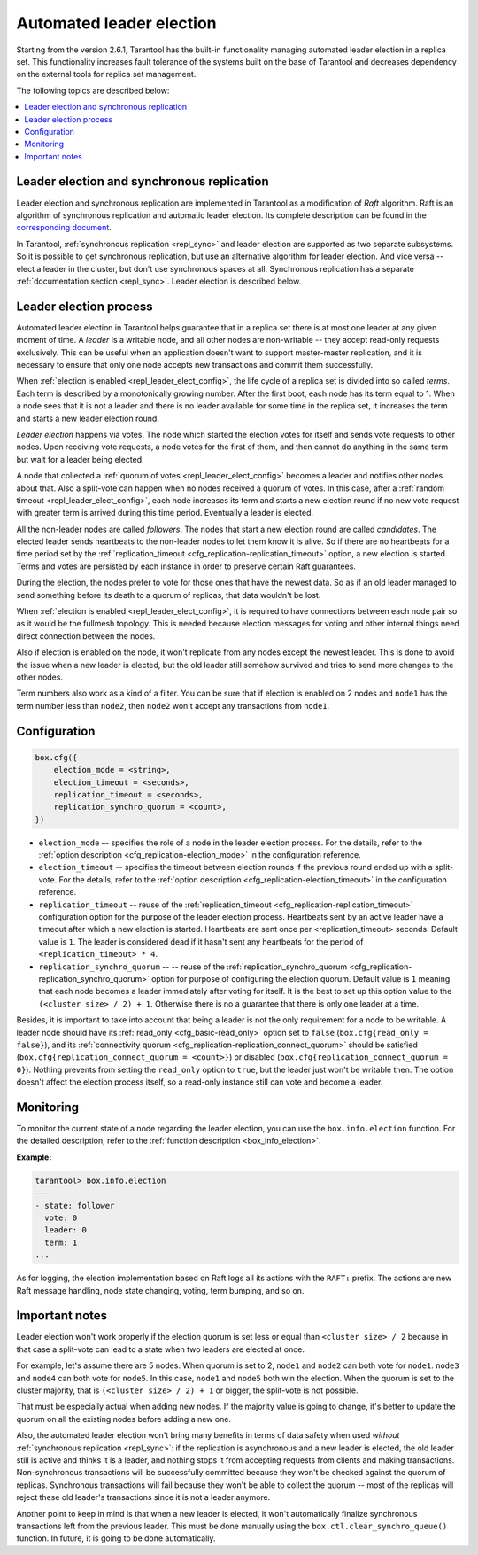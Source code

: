 .. _repl_leader_elect:

================================================================================
Automated leader election
================================================================================

Starting from the version 2.6.1, Tarantool has the built-in functionality
managing automated leader election in a replica set. This functionality increases
fault tolerance of the systems built on the base of Tarantool and decreases
dependency on the external tools for replica set management.

The following topics are described below:

.. contents::
   :local:
   :depth: 1

.. _repl_leader_elect_and_sync_repl:

--------------------------------------------------------------------------------
Leader election and synchronous replication
--------------------------------------------------------------------------------

Leader election and synchronous replication are implemented in Tarantool as
a modification of *Raft* algorithm.
Raft is an algorithm of synchronous replication and automatic leader election.
Its complete description can be found in the `corresponding document <https://raft.github.io/raft.pdf>`_.

In Tarantool, :ref:`synchronous replication <repl_sync>` and leader election
are supported as two separate subsystems. So it is possible to get
synchronous replication,
but use an alternative algorithm for leader election. And vice versa -- elect a leader
in the cluster, but don't use synchronous spaces at all.
Synchronous replication has a separate :ref:`documentation section <repl_sync>`.
Leader election is described below.

.. _repl_leader_elect_process:

--------------------------------------------
Leader election process
--------------------------------------------

Automated leader election in Tarantool helps guarantee that in a replica set
there is at most one leader at any given moment of time.
A *leader* is a writable node, and all other nodes are non-writable --
they accept read-only requests exclusively. This can be useful when an application
doesn't want to support master-master replication, and it is necessary to
ensure that only one node accepts new transactions and commit them successfully.

When :ref:`election is enabled <repl_leader_elect_config>`, the life cycle of
a replica set is divided into so called
*terms*. Each term is described by a monotonically growing number.
After the first boot, each node has its term equal to 1. When a node sees that
it is not a leader and there is no leader available for some time in the replica
set, it increases the term and starts a new leader election round.

*Leader election* happens via votes. The node which started the election votes
for itself and sends vote requests to other nodes.
Upon receiving vote requests, a node votes for the first of them, and then cannot
do anything in the same term but wait for a leader being elected.

A node that collected a :ref:`quorum of votes <repl_leader_elect_config>`
becomes a leader
and notifies other nodes about that. Also a split-vote can happen
when no nodes received a quorum of votes. In this case,
after a :ref:`random timeout <repl_leader_elect_config>`,
each node increases its term and starts a new election round if no new vote
request with greater term is arrived during this time period.
Eventually a leader is elected.

All the non-leader nodes are called *followers*. The nodes that start a new
election round are called *candidates*. The elected leader sends heartbeats to
the non-leader nodes to let them know it is alive. So if there are no heartbeats
for a time period set by the :ref:`replication_timeout <cfg_replication-replication_timeout>`
option, a new election is started. Terms and votes are persisted by
each instance in order to preserve certain Raft guarantees.

During the election, the nodes prefer to vote for those ones that have the
newest data. So as if an old leader managed to send something before its death
to a quorum of replicas, that data wouldn't be lost.

When :ref:`election is enabled <repl_leader_elect_config>`, it is required
to have connections
between each node pair so as it would be the fullmesh topology. This is needed
because election messages for voting and other internal things need direct
connection between the nodes.

Also if election is enabled on the node, it won't replicate from any nodes except
the newest leader. This is done to avoid the issue when a new leader is elected,
but the old leader still somehow survived and tries to send more changes
to the other nodes.

Term numbers also work as a kind of a filter. You can be sure that if election
is enabled on 2 nodes and ``node1`` has the term number less than ``node2``,
then ``node2`` won't accept any transactions from ``node1``.

.. _repl_leader_elect_config:

--------------------------------------------
Configuration
--------------------------------------------

.. code-block:: console

   box.cfg({
       election_mode = <string>,
       election_timeout = <seconds>,
       replication_timeout = <seconds>,
       replication_synchro_quorum = <count>,
   })

* ``election_mode`` –- specifies the role of a node in the leader election
  process. For the details, refer to the :ref:`option description <cfg_replication-election_mode>`
  in the configuration reference.
* ``election_timeout`` -- specifies the timeout between election rounds if the
  previous round ended up with a split-vote. For the details, refer to the
  :ref:`option description <cfg_replication-election_timeout>` in the configuration
  reference.
* ``replication_timeout`` -- reuse of the :ref:`replication_timeout <cfg_replication-replication_timeout>`
  configuration option for the purpose of the leader election process.
  Heartbeats sent by an active leader have a timeout after which a new election
  is started. Heartbeats are sent once per <replication_timeout> seconds.
  Default value is ``1``. The leader is considered dead if it hasn't sent any
  heartbeats for the period of ``<replication_timeout> * 4``.
* ``replication_synchro_quorum`` -- -- reuse of the :ref:`replication_synchro_quorum <cfg_replication-replication_synchro_quorum>`
  option for purpose of configuring the election quorum. Default value is ``1``
  meaning that each node becomes a leader immediately after voting for itself.
  It is the best to set up this option value to the ``(<cluster size> / 2) + 1``.
  Otherwise there is no a guarantee that there is only one leader at a time.

Besides, it is important to take into account that
being a leader is not the only requirement for a node to be writable.
A leader node should have its :ref:`read_only <cfg_basic-read_only>` option set
to ``false`` (``box.cfg{read_only = false}``),
and its :ref:`connectivity quorum <cfg_replication-replication_connect_quorum>`
should be satisfied (``box.cfg{replication_connect_quorum = <count>}``)
or disabled (``box.cfg{replication_connect_quorum = 0}``).
Nothing prevents from setting the ``read_only`` option to ``true``,
but the leader just won't be writable then. The option doesn't affect the
election process itself, so a read-only instance still can vote and become
a leader.

.. _repl_leader_elect_monitoring:

--------------------------------------------
Monitoring
--------------------------------------------

To monitor the current state of a node regarding the leader election, you can
use the ``box.info.election`` function. For the detailed description,
refer to the :ref:`function description <box_info_election>`.

**Example:**

.. code-block:: console

   tarantool> box.info.election
   ---
   - state: follower
     vote: 0
     leader: 0
     term: 1
   ...

As for logging, the election implementation based on Raft logs all its actions
with the ``RAFT:`` prefix. The actions are new Raft message handling,
node state changing, voting, term bumping, and so on.

.. _repl_leader_elect_important:

--------------------------------------------
Important notes
--------------------------------------------

Leader election won't work properly if the election quorum is set less or equal
than ``<cluster size> / 2`` because in that case a split-vote can lead to
a state when two leaders are elected at once.

For example, let's assume there are 5 nodes. When quorum is set to 2, ``node1``
and ``node2`` can both vote for ``node1``. ``node3`` and ``node4`` can both vote
for ``node5``. In this case, ``node1`` and ``node5`` both win the election.
When the quorum is set to the cluster majority, that is
``(<cluster size> / 2) + 1`` or bigger, the split-vote is not possible.

That must be especially actual when adding new nodes. If the majority value is
going to change, it's better to update the quorum on all the existing nodes
before adding a new one.

Also, the automated leader election won't bring many benefits in terms of data
safety when used *without* :ref:`synchronous replication <repl_sync>`:
if the replication is asynchronous and a new leader is elected,
the old leader still is active and thinks it is a leader, and nothing stops
it from accepting requests from clients and making transactions.
Non-synchronous transactions will be successfully committed because
they won't be checked against the quorum of replicas.
Synchronous transactions will fail because they won't be able
to collect the quorum -- most of the replicas will reject
these old leader's transactions since it is not a leader anymore.

Another point to keep in mind is that when a new leader is elected,
it won't automatically finalize synchronous transactions
left from the previous leader. This must be done manually using
the ``box.ctl.clear_synchro_queue()`` function. In future, it is going to be
done automatically.
